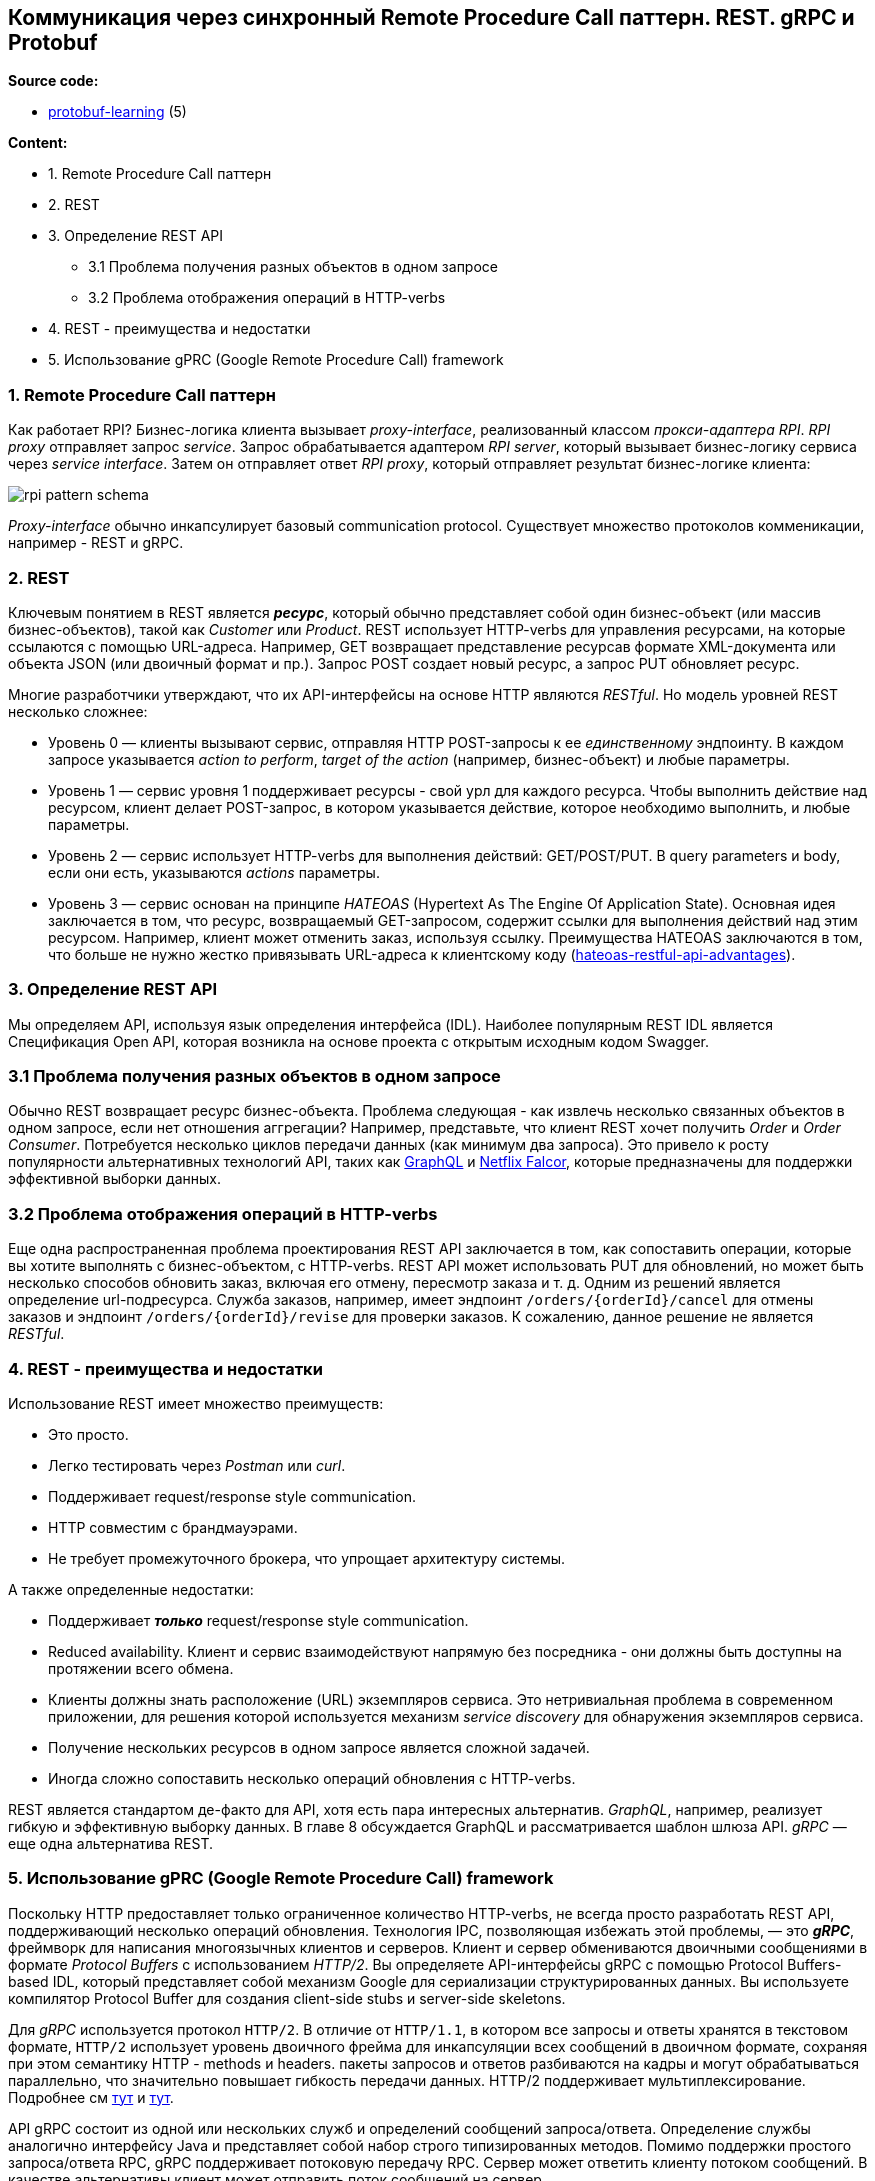 == Коммуникация через синхронный Remote Procedure Call паттерн. REST. gRPC и Protobuf

*Source code:*

- link:../../protobuf-learning/[protobuf-learning] (5)

*Content:*

* 1. Remote Procedure Call паттерн
* 2. REST
* 3. Определение REST API
** 3.1 Проблема получения разных объектов в одном запросе
** 3.2 Проблема отображения операций в HTTP-verbs
* 4. REST - преимущества и недостатки
* 5. Использование gPRC (Google Remote Procedure Call) framework

=== 1. Remote Procedure Call паттерн

Как работает RPI? Бизнес-логика клиента вызывает _proxy-interface_, реализованный классом _прокси-адаптера RPI_. _RPI proxy_ отправляет запрос _service_. Запрос обрабатывается адаптером _RPI server_, который вызывает бизнес-логику сервиса через _service interface_. Затем он отправляет ответ _RPI proxy_, который отправляет результат бизнес-логике клиента:

image:img/rpi_pattern_schema.png[]

_Proxy-interface_ обычно инкапсулирует базовый communication protocol. Существует множество протоколов комменикации, например - REST и gRPC.

=== 2. REST

Ключевым понятием в REST является *_ресурс_*, который обычно представляет собой один бизнес-объект (или массив бизнес-объектов), такой как _Customer_ или _Product_. REST использует HTTP-verbs для управления ресурсами, на которые ссылаются с помощью URL-адреса. Например, GET возвращает представление ресурсав формате XML-документа или объекта JSON (или двоичный формат и пр.). Запрос POST создает новый ресурс, а запрос PUT обновляет ресурс.

Многие разработчики утверждают, что их API-интерфейсы на основе HTTP являются _RESTful_. Но модель уровней REST несколько сложнее:

- Уровень 0 — клиенты вызывают сервис, отправляя HTTP POST-запросы к ее _единственному_ эндпоинту. В каждом запросе указывается _action to perform_, _target of the action_ (например, бизнес-объект) и любые параметры.
- Уровень 1 — сервис уровня 1 поддерживает ресурсы - свой урл для каждого ресурса. Чтобы выполнить действие над ресурсом, клиент делает POST-запрос, в котором указывается действие, которое необходимо выполнить, и любые параметры.
- Уровень 2 — сервис использует HTTP-verbs для выполнения действий: GET/POST/PUT. В query parameters и body, если они есть, указываются _actions_ параметры.
- Уровень 3 — сервис основан на принципе _HATEOAS_ (Hypertext As The Engine Of Application State). Основная идея заключается в том, что ресурс, возвращаемый GET-запросом, содержит ссылки для выполнения действий над этим ресурсом. Например, клиент может отменить заказ, используя ссылку. Преимущества HATEOAS заключаются в том, что больше не нужно жестко привязывать URL-адреса к клиентскому коду (link:http://infoq.com/news/2009/04/hateoas-restful-api-advantages[hateoas-restful-api-advantages]).

=== 3. Определение REST API

Мы определяем API, используя язык определения интерфейса (IDL). Наиболее популярным REST IDL является Спецификация Open API, которая возникла на основе проекта с открытым исходным кодом Swagger.

=== 3.1 Проблема получения разных объектов в одном запросе

Обычно REST возвращает ресурс бизнес-объекта. Проблема следующая - как извлечь несколько связанных объектов в одном запросе, если нет отношения аггрегации? Например, представьте, что клиент REST хочет получить _Order_ и _Order Consumer_. Потребуется несколько циклов передачи данных (как минимум два запроса). Это привело к росту популярности альтернативных технологий API, таких как link:http://graphql.org[GraphQL] и link:http://netflix.github.io/falcor/[Netflix Falcor], которые предназначены для поддержки эффективной выборки данных.

=== 3.2 Проблема отображения операций в HTTP-verbs

Еще одна распространенная проблема проектирования REST API заключается в том, как сопоставить операции, которые вы хотите выполнять с бизнес-объектом, с HTTP-verbs. REST API может использовать PUT для обновлений, но может быть несколько способов обновить заказ, включая его отмену, пересмотр заказа и т. д. Одним из решений является определение url-подресурса. Служба заказов, например, имеет эндпоинт `/orders/{orderId}/cancel` для отмены заказов и эндпоинт `/orders/{orderId}/revise` для проверки заказов. К сожалению, данное решение не является _RESTful_.

=== 4. REST - преимущества и недостатки

Использование REST имеет множество преимуществ:

- Это просто.
- Легко тестировать через _Postman_ или _curl_.
- Поддерживает request/response style communication.
- HTTP совместим с брандмауэрами.
- Не требует промежуточного брокера, что упрощает архитектуру системы.

А также определенные недостатки:

- Поддерживает *_только_* request/response style communication.
- Reduced availability. Клиент и сервис взаимодействуют напрямую без посредника - они должны быть доступны на протяжении всего обмена.
- Клиенты должны знать расположение (URL) экземпляров сервиса. Это нетривиальная проблема в современном приложении, для решения которой используется механизм _service discovery_ для обнаружения экземпляров сервиса.
- Получение нескольких ресурсов в одном запросе является сложной задачей.
- Иногда сложно сопоставить несколько операций обновления с HTTP-verbs.

REST является стандартом де-факто для API, хотя есть пара интересных альтернатив. _GraphQL_, например, реализует гибкую и эффективную выборку данных. В главе 8 обсуждается GraphQL и рассматривается шаблон шлюза API. _gRPC_ — еще одна альтернатива REST.

=== 5. Использование gPRC (Google Remote Procedure Call) framework

Поскольку HTTP предоставляет только ограниченное количество HTTP-verbs, не всегда просто разработать REST API, поддерживающий несколько операций обновления. Технология IPC, позволяющая избежать этой проблемы, — это *_gRPC_*, фреймворк для написания многоязычных клиентов и серверов. Клиент и сервер обмениваются двоичными сообщениями в формате _Protocol Buffers_ с использованием _HTTP/2_. Вы определяете API-интерфейсы gRPC с помощью Protocol Buffers-based IDL, который представляет собой механизм Google для сериализации структурированных данных. Вы используете компилятор Protocol Buffer для создания client-side stubs и server-side skeletons.

Для _gRPC_ используется протокол `HTTP/2`. В отличие от `HTTP/1.1`, в котором все запросы и ответы хранятся в текстовом формате, `HTTP/2` использует уровень двоичного фрейма для инкапсуляции всех сообщений в двоичном формате, сохраняя при этом семантику HTTP - methods и headers. пакеты запросов и ответов разбиваются на кадры и могут обрабатываться параллельно, что значительно повышает гибкость передачи данных. HTTP/2 поддерживает мультиплексирование. Подробнее см link:https://novikov.ua/http-1-1-%D0%BF%D1%80%D0%BE%D1%82%D0%B8%D0%B2-http-2-%D0%B2-%D1%87%D0%B5%D0%BC-%D1%80%D0%B0%D0%B7%D0%BD%D0%B8%D1%86%D0%B0/#:~:text=%D0%92%20%D0%BE%D1%82%D0%BB%D0%B8%D1%87%D0%B8%D0%B5%20%D0%BE%D1%82%20HTTP%20%2F%201.1,%D0%BA%D0%B0%D0%BA%20%D0%B3%D0%BB%D0%B0%D0%B3%D0%BE%D0%BB%D1%8B%2C%20%D0%BC%D0%B5%D1%82%D0%BE%D0%B4%D1%8B%20%D0%B8%20%D0%B7%D0%B0%D0%B3%D0%BE%D0%BB%D0%BE%D0%B2%D0%BA%D0%B8.[тут] и link:https://www.8host.com/blog/v-chem-raznica-mezhdu-http1-1-i-http2/[тут].

API gRPC состоит из одной или нескольких служб и определений сообщений запроса/ответа. Определение службы аналогично интерфейсу Java и представляет собой набор строго типизированных методов. Помимо поддержки простого запроса/ответа RPC, gRPC поддерживает потоковую передачу RPC. Сервер может ответить клиенту потоком сообщений. В качестве альтернативы клиент может отправить поток сообщений на сервер.

gRPC использует протокольные буферы в качестве формата сообщения. Protocol Buffers — это, как упоминалось ранее, эффективный компактный двоичный формат. Это тегированный формат. Каждое поле сообщения Protocol Buffers пронумеровано и имеет код типа. Получатель сообщения может извлечь поля, которые ему нужны, и пропустить поля, которые он не распознает. В результате gRPC позволяет API развиваться, сохраняя при этом обратную совместимость. Пример API gRPC, описанный в protobuf-файле - link:../../protobuf-learning/src/main/resources/protobuf/HelloService.proto[HelloService.proto]:

[source, protobuf]
----
// какой синтаксис использует этот protobuf-файл
syntax = "proto3";
// По умолчанию компилятор создает весь код Java в одном файле Java.
// Поэтому мы переопределяем параметр 'java_multiple_files',
// то есть все будет создано в отдельных файлах.
option java_multiple_files = true;
// package where generated java files will be placed
package protobuf_generated;

message HelloRequest {
  string firstName = 1;
  string lastName = 2;
}

message HelloResponse {
  string greeting = 1;
}

service HelloService {
  rpc hello(HelloRequest) returns (HelloResponse);
}
----

_HelloRequest_ и _HelloResponse_ являются типизированными сообщениями. Например, сообщение _HelloRequest_ имеет поле _firstName_ типа _string_. Значение тега поля равно 1.

При запуске gRPC через maven-compiler (link:../../protobuf-learning/pom.xml[protobuf-learning/pom.xml]) будут генерироваться файлы _skeleton_ и _stub_:

image:img/generated_protobuf_java.png[]

Работа по обмену сообщениями возлагается на client - link:../../protobuf-learning/src/main/java/client/GrpcClient.java[GrpcClient.java] и на server - link:../../protobuf-learning/src/main/java/server/GrpcServer.java[GrpcServer.java] и link:../../protobuf-learning/src/main/java/server/HelloServiceImpl.java[HelloServiceImpl.java].

Запустим GrpcServer и после него - GrpcClient:

- логи GrpcClient:
----
Sending to server: firstName: "Baeldung"
lastName: "gRPC"

Response received from server:
greeting: "Hello, Baeldung gRPC"
----

- логи GrpcServer:
----
Request received from client:
firstName: "Baeldung"
lastName: "gRPC"
----

gRPC имеет несколько преимуществ:

- Разработать API с широким набором операций обновления несложно.
- Имеет эффективный и компактный механизм IPC, особенно при обмене большими сообщениями.
- Bidirectional streaming enables both RPI and messaging styles of communication.
- Он обеспечивает взаимодействие между клиентами и службами, написанными на самых разных языках.

gRPC также имеет несколько недостатков:

- Клиентам _JavaScript_ требуется больше усилий для использования API на основе gRPC, чем API на основе REST/JSON.
- Старые брандмауэры могут не поддерживать HTTP/2.
